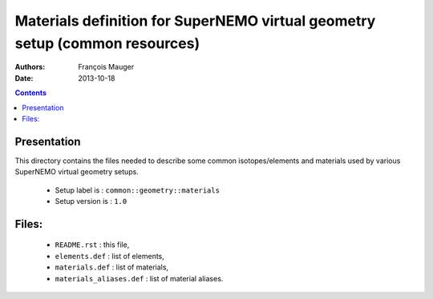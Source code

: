 ============================================================================
Materials definition for SuperNEMO virtual geometry setup (common resources)
============================================================================

:Authors: François Mauger
:Date:    2013-10-18

.. contents::
   :depth: 3
..


Presentation
============

This  directory contains  the  files needed  to  describe some  common
isotopes/elements  and materials  used  by  various SuperNEMO  virtual
geometry setups.

 * Setup label is : ``common::geometry::materials``
 * Setup version is : ``1.0``

Files:
======

 * ``README.rst`` : this file,
 * ``elements.def`` : list of elements,
 * ``materials.def`` : list of materials,
 * ``materials_aliases.def`` : list of material aliases.
